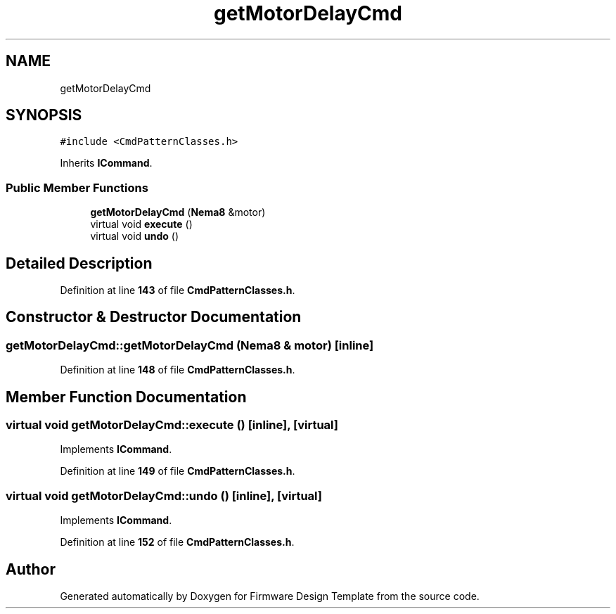 .TH "getMotorDelayCmd" 3 "Tue May 24 2022" "Version 0.2" "Firmware Design Template" \" -*- nroff -*-
.ad l
.nh
.SH NAME
getMotorDelayCmd
.SH SYNOPSIS
.br
.PP
.PP
\fC#include <CmdPatternClasses\&.h>\fP
.PP
Inherits \fBICommand\fP\&.
.SS "Public Member Functions"

.in +1c
.ti -1c
.RI "\fBgetMotorDelayCmd\fP (\fBNema8\fP &motor)"
.br
.ti -1c
.RI "virtual void \fBexecute\fP ()"
.br
.ti -1c
.RI "virtual void \fBundo\fP ()"
.br
.in -1c
.SH "Detailed Description"
.PP 
Definition at line \fB143\fP of file \fBCmdPatternClasses\&.h\fP\&.
.SH "Constructor & Destructor Documentation"
.PP 
.SS "getMotorDelayCmd::getMotorDelayCmd (\fBNema8\fP & motor)\fC [inline]\fP"

.PP
Definition at line \fB148\fP of file \fBCmdPatternClasses\&.h\fP\&.
.SH "Member Function Documentation"
.PP 
.SS "virtual void getMotorDelayCmd::execute ()\fC [inline]\fP, \fC [virtual]\fP"

.PP
Implements \fBICommand\fP\&.
.PP
Definition at line \fB149\fP of file \fBCmdPatternClasses\&.h\fP\&.
.SS "virtual void getMotorDelayCmd::undo ()\fC [inline]\fP, \fC [virtual]\fP"

.PP
Implements \fBICommand\fP\&.
.PP
Definition at line \fB152\fP of file \fBCmdPatternClasses\&.h\fP\&.

.SH "Author"
.PP 
Generated automatically by Doxygen for Firmware Design Template from the source code\&.
